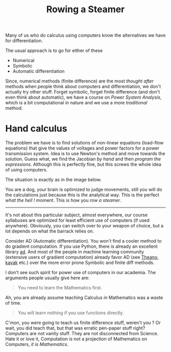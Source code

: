 #+TITLE: Rowing a Steamer
#+TAGS: ramble

Many of us who do calculus using computers know the alternatives we have for
differentiation.

The usual approach is to go for either of these

- Numerical
- Symbolic
- Automatic differentiation

Since, numerical methods (finite difference) are the most /thought after/ methods
when people think about computers and differentiation, we don't actually try
other stuff. Forget symbolic, forget finite difference (and don't even think
about automatic), we have a course on /Power System Analysis/, which is a bit
computational in nature and we use a more /traditional/ method.

* Hand calculus
The problem we have is to find solutions of non-linear equations (load-flow
equations) that give the values of voltages and power factors for a power
transmission system. Idea is to use Newton's method and move towards the
solution. Guess what, we find the Jacobian /by hand/ and then /program the
expressions/. Although this is perfectly fine, but this screws the whole idea of
using computers.

The situation is exactly as in the image below.

#+CAPTION: 
#+ATTR_HTML: :class zoomTarget :data-closeclick true
[[file:./dog.jpg]]

You are a dog, your brain is optimized to judge movements, still you will do the
calculations just because this is /the/ analytical way. This is the perfect /what
the hell !/ moment. This is how you /row a steamer/.

--------------

It's not about this particular subject, almost everywhere, our course syllabuses
are optimized for least efficient use of computers (if used anywhere).
Obviously, you can switch over to your weapon of choice, but a lot depends on
what the barrack relies on.

Consider AD (Automatic differentiation). You won't find a cooler method to do
gradient computation. If you use Python, there is already an excellent library
[[https://pypi.python.org/pypi/ad][ad]]. And most of the people in machine learning community (extensive users of
gradient computation) already favor AD (see [[https://github.com/Theano/Theano][Theano]], [[https://github.com/HIPS/Kayak][kayak]] etc.) over the more
error prone Symbolic and finite diff methods.

I don't see such spirit for power use of computers in our academia. The
arguments people usually give here are:

#+BEGIN_QUOTE
  You need to learn the Mathematics first.
#+END_QUOTE

Ah, you are already assume teaching Calculus /in/ Mathematics was a waste of time.

#+BEGIN_QUOTE
  You will learn nothing if you use functions directly.
#+END_QUOTE

C'mon, you were going to teach us finite difference stuff, weren't you ? Or
wait, you did teach that, but that was erratic pen-paper stuff right? Computers
are not vanity stuff. They are not disconnected from Science. Hate it or love
it, Computation is not a projection of Mathematics on Computers, /it is
Mathematics/.
